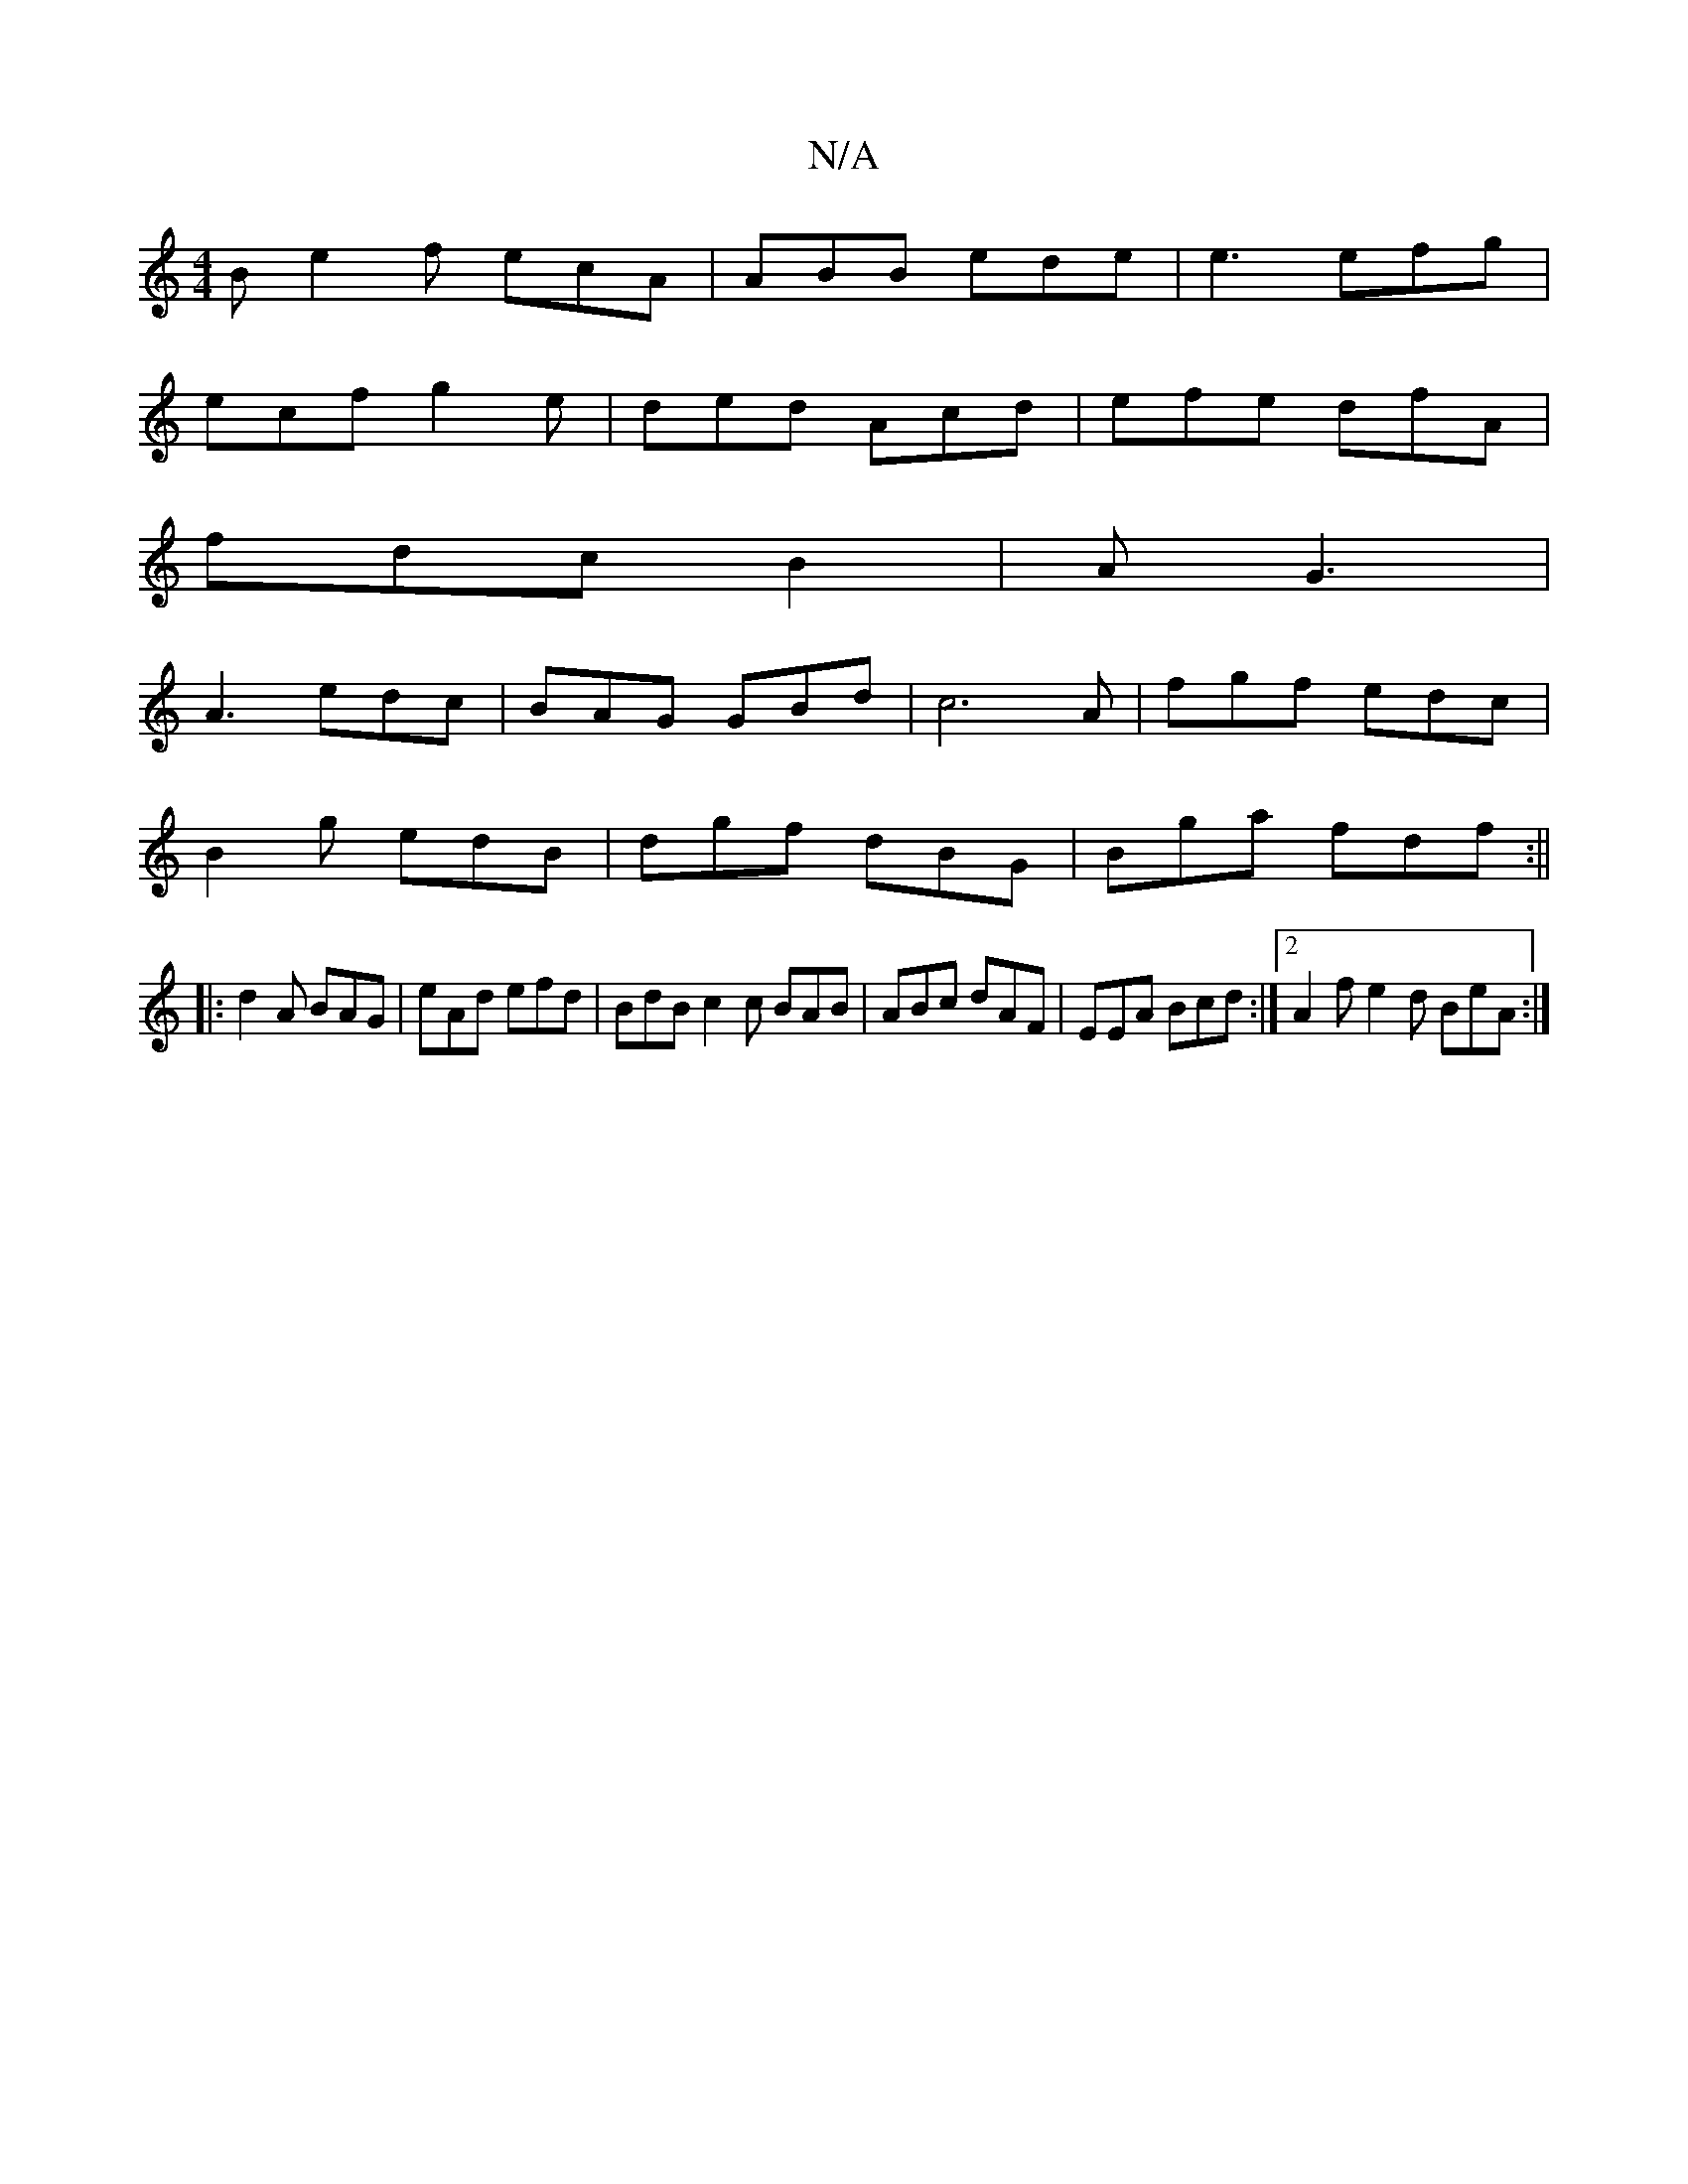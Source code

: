 X:1
T:N/A
M:4/4
R:N/A
K:Cmajor
B e2 f ecA | ABB ede | e3 efg |
ecf g2 e | ded Acd | efe dfA |
fdc B2 | A1 G3|
A3 edc|BAG GBd|c6A | fgf edc |
B2g edB|dgf dBG|Bga fdf:||
|:d2A BAG|eAd efd|BdB c2c BAB|ABc dAF|EEA Bcd:|2 A2f e2d BeA :|